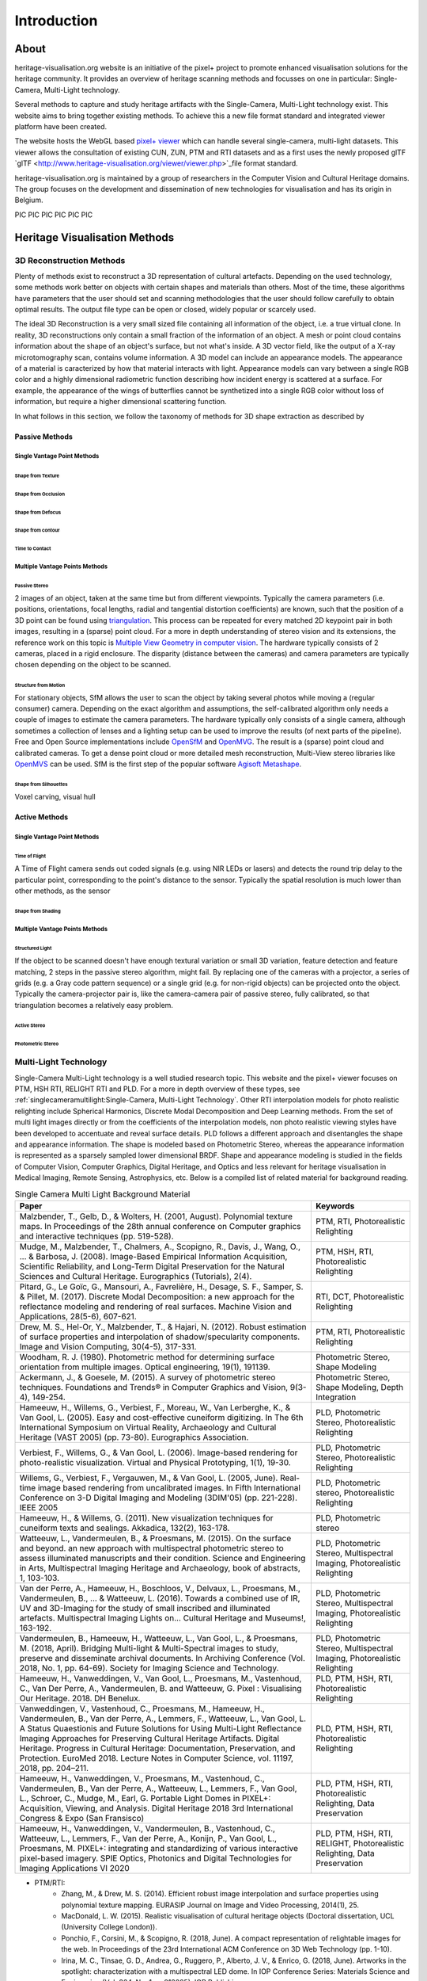 Introduction
*************
About
######

heritage-visualisation.org website is an initiative of the pixel+ project to promote enhanced visualisation solutions for the heritage community. It provides an overview of heritage scanning methods and focusses on one in particular: Single-Camera, Multi-Light technology.

Several methods to capture and study heritage artifacts with the Single-Camera, Multi-Light technology exist. This website aims to bring together existing methods. To achieve this a new file format standard and integrated viewer platform have been created. 

The website hosts the WebGL based `pixel+ viewer <http://www.heritage-visualisation.org/viewer/viewer.php>`_ which can handle several single-camera, multi-light datasets. This viewer allows the consultation of existing CUN, ZUN, PTM and RTI datasets and as a first uses the newly proposed glTF `glTF <http://www.heritage-visualisation.org/viewer/viewer.php>`_file format standard. 

heritage-visualisation.org is maintained by a group of researchers in the Computer Vision and Cultural Heritage domains. The group focuses on the development and dissemination of new technologies for visualisation and has its origin in Belgium.

PIC PIC PIC PIC PIC PIC

Heritage Visualisation Methods
###############################

3D Reconstruction Methods
=========================

Plenty of methods exist to reconstruct a 3D representation of cultural artefacts. Depending on the used technology, some methods work better on objects with certain shapes and materials than others. Most of the time, these algorithms have parameters that the user should set and scanning methodologies that the user should follow carefully to obtain optimal results. 
The output file type can be open or closed, widely popular or scarcely used. 

The ideal 3D Reconstruction is a very small sized file containing all information of the object, i.e. a true virtual clone. In reality, 3D reconstructions only contain a small fraction of the information of an object. A mesh or point cloud contains information about the shape of an object's surface, but not what's inside. A 3D vector field, like the output of a X-ray microtomography scan, contains volume information. A 3D model can include an appearance models. The appearance of a material is caracterized by how that material interacts with light. Appearance models can vary between a single RGB color and a highly dimensional radiometric function describing how incident energy is scattered at a surface. For example, the appearance of the wings of butterflies cannot be synthetized into a single RGB color without loss of information, but require a higher dimensional scattering function.

In what follows in this section, we follow the taxonomy of methods for 3D shape extraction as described by 

Passive Methods
+++++++++++++++
Single Vantage Point Methods
^^^^^^^^^^^^^^^^^^^^^^^^^^^^
Shape from Texture
------------------
Shape from Occlusion
--------------------
Shape from Defocus
-------------------
Shape from contour
------------------
Time to Contact
---------------
Multiple Vantage Points Methods
^^^^^^^^^^^^^^^^^^^^^^^^^^^^^^^
Passive Stereo
--------------
2 images of an object, taken at the same time but from different viewpoints. Typically the camera parameters (i.e. positions, orientations, focal lengths, radial and tangential distortion coefficients) are known, such that the position of a 3D point can be found using `triangulation <https://en.wikipedia.org/wiki/Triangulation_(computer_vision)>`_. This process can be repeated for every matched 2D keypoint pair in both images, resulting in a (sparse) point cloud. For a more in depth understanding of stereo vision and its extensions, the reference work on this topic is `Multiple View Geometry in computer vision <https://www.cambridge.org/core/books/multiple-view-geometry-in-computer-vision/0B6F289C78B2B23F596CAA76D3D43F7A>`_. The hardware typically consists of 2 cameras, placed in a rigid enclosure. The disparity (distance between the cameras) and camera parameters are typically chosen depending on the object to be scanned.

Structure from Motion
---------------------
For stationary objects, SfM allows the user to scan the object by taking several photos while moving a (regular consumer) camera. Depending on the exact algorithm and assumptions, the self-calibrated algorithm only needs a couple of images to estimate the camera parameters.
The hardware typically only consists of a single camera, although sometimes a collection of lenses and a lighting setup can be used to improve the results (of next parts of the pipeline). Free and Open Source implementations include `OpenSfM <https://github.com/mapillary/OpenSfM>`_ and `OpenMVG <https://github.com/openMVG/openMVG>`_. The result is a (sparse) point cloud and calibrated cameras. To get a dense point cloud or more detailed mesh reconstruction, Multi-View stereo libraries like `OpenMVS <https://github.com/cdcseacave/openMVS>`_ can be used. SfM is the first step of the popular software `Agisoft Metashape <https://www.agisoft.com/>`_.

Shape from Silhouettes
----------------------
Voxel carving, visual hull

Active Methods
++++++++++++++
Single Vantage Point Methods
^^^^^^^^^^^^^^^^^^^^^^^^^^^^
Time of Flight
--------------
A Time of Flight camera sends out coded signals (e.g. using NIR LEDs or lasers) and detects the round trip delay to the particular point, corresponding to the point's distance to the sensor. Typically the spatial resolution is much lower than other methods, as the sensor

Shape from Shading
------------------
Multiple Vantage Points Methods
^^^^^^^^^^^^^^^^^^^^^^^^^^^^^^^
Structured Light
----------------
If the object to be scanned doesn't have enough textural variation or small 3D variation, feature detection and feature matching, 2 steps in the passive stereo algorithm, might fail. By replacing one of the cameras with a projector, a series of grids (e.g. a Gray code pattern sequence) or a single grid (e.g. for non-rigid objects) can be projected onto the object. Typically the camera-projector pair is, like the camera-camera pair of passive stereo, fully calibrated, so that triangulation becomes a relatively easy problem.

Active Stereo
--------------
Photometric Stereo
-------------------

Multi-Light Technology
=====================================================

Single-Camera Multi-Light technology is a well studied research topic. This website and the pixel+ viewer focuses on PTM, HSH RTI, RELIGHT RTI and PLD. For a more in depth overview of these types, see :ref:`singlecameramultilight:Single-Camera, Multi-Light Technology`. Other RTI interpolation models for photo realistic relighting include Spherical Harmonics, Discrete Modal Decomposition and Deep Learning methods. From the set of multi light images directly or from the coefficients of the interpolation models, non photo realistic viewing styles have been developed to accentuate and reveal surface details. PLD follows a different approach and disentangles the shape and appearance information. The shape is modeled based on Photometric Stereo, whereas the appearance information is represented as a sparsely sampled lower dimensional BRDF. Shape and appearance modeling is studied in the fields of Computer Vision, Computer Graphics, Digital Heritage, and Optics and less relevant for heritage visualisation in Medical Imaging, Remote Sensing, Astrophysics, etc. Below is a compiled list of related material for background reading.

.. list-table:: Single Camera Multi Light Background Material
   :widths: 75 25
   :header-rows: 1

   * - Paper
     - Keywords
   * - Malzbender, T., Gelb, D., & Wolters, H. (2001, August). Polynomial texture maps. In Proceedings of the 28th annual conference on Computer graphics and interactive techniques (pp. 519-528).
     - PTM, RTI, Photorealistic Relighting
   * - Mudge, M., Malzbender, T., Chalmers, A., Scopigno, R., Davis, J., Wang, O., ... & Barbosa, J. (2008). Image-Based Empirical Information Acquisition, Scientific Reliability, and Long-Term Digital Preservation for the Natural Sciences and Cultural Heritage. Eurographics (Tutorials), 2(4).
     - PTM, HSH, RTI, Photorealistic Relighting
   * - Pitard, G., Le Goïc, G., Mansouri, A., Favrelière, H., Desage, S. F., Samper, S. & Pillet, M. (2017). Discrete Modal Decomposition: a new approach for the reflectance modeling and rendering of real surfaces. Machine Vision and Applications, 28(5-6), 607-621.
     - RTI, DCT, Photorealistic Relighting
   * - Drew, M. S., Hel-Or, Y., Malzbender, T., & Hajari, N. (2012). Robust estimation of surface properties and interpolation of shadow/specularity components. Image and Vision Computing, 30(4-5), 317-331.
     - PTM, RTI, Photorealistic Relighting
   * - Woodham, R. J. (1980). Photometric method for determining surface orientation from multiple images. Optical engineering, 19(1), 191139.
     - Photometric Stereo, Shape Modeling
   * - Ackermann, J., & Goesele, M. (2015). A survey of photometric stereo techniques. Foundations and Trends® in Computer Graphics and Vision, 9(3-4), 149-254.
     - Photometric Stereo, Shape Modeling, Depth Integration
   * - Hameeuw, H., Willems, G., Verbiest, F., Moreau, W., Van Lerberghe, K., & Van Gool, L. (2005). Easy and cost-effective cuneiform digitizing. In The 6th International Symposium on Virtual Reality, Archaeology and Cultural Heritage (VAST 2005) (pp. 73-80). Eurographics Association.
     - PLD, Photometric Stereo, Photorealistic Relighting
   * - Verbiest, F., Willems, G., & Van Gool, L. (2006). Image-based rendering for photo-realistic visualization. Virtual and Physical Prototyping, 1(1), 19-30.
     - PLD, Photometric Stereo, Photorealistic Relighting
   * - Willems, G., Verbiest, F., Vergauwen, M., & Van Gool, L. (2005, June). Real-time image based rendering from uncalibrated images. In Fifth International Conference on 3-D Digital Imaging and Modeling (3DIM'05) (pp. 221-228). IEEE 2005
     - PLD, Photometric stereo, Photorealistic Relighting
   * - Hameeuw, H., & Willems, G. (2011). New visualization techniques for cuneiform texts and sealings. Akkadica, 132(2), 163-178.
     - PLD, Photometric stereo
   * -  Watteeuw, L., Vandermeulen, B., & Proesmans, M. (2015). On the surface and beyond. an new approach with multispectral photometric stereo to assess illuminated manuscripts and their condition. Science and Engineering in Arts, Multispectral Imaging Heritage and Archaeology, book of abstracts, 1, 103-103.
     - PLD, Photometric Stereo, Multispectral Imaging, Photorealistic Relighting
   * - Van der Perre, A., Hameeuw, H., Boschloos, V., Delvaux, L., Proesmans, M., Vandermeulen, B., ... & Watteeuw, L. (2016). Towards a combined use of IR, UV and 3D-Imaging for the study of small inscribed and illuminated artefacts. Multispectral Imaging Lights on… Cultural Heritage and Museums!, 163-192.
     - PLD, Photometric Stereo, Multispectral Imaging, Photorealistic Relighting
   * - Vandermeulen, B., Hameeuw, H., Watteeuw, L., Van Gool, L., & Proesmans, M. (2018, April). Bridging Multi-light & Multi-Spectral images to study, preserve and disseminate archival documents. In Archiving Conference (Vol. 2018, No. 1, pp. 64-69). Society for Imaging Science and Technology.
     - PLD, Photometric Stereo, Multispectral Imaging, Photorealistic Relighting
   * - Hameeuw, H., Vanweddingen, V., Van Gool, L., Proesmans, M., Vastenhoud, C., Van Der Perre, A., Vandermeulen, B. and Watteeuw, G. Pixel : Visualising Our Heritage. 2018. DH Benelux.
     - PLD, PTM, HSH, RTI, Photorealistic Relighting
   * - Vanweddingen, V., Vastenhoud, C., Proesmans, M., Hameeuw, H., Vandermeulen, B., Van der Perre, A., Lemmers, F., Watteeuw, L., Van Gool, L. A Status Quaestionis and Future Solutions for Using Multi-Light Reflectance Imaging Approaches for Preserving Cultural Heritage Artifacts. Digital Heritage. Progress in Cultural Heritage: Documentation, Preservation, and Protection. EuroMed 2018. Lecture Notes in Computer Science, vol. 11197, 2018, pp. 204–211.
     - PLD, PTM, HSH, RTI, Photorealistic Relighting
   * - Hameeuw, H., Vanweddingen, V., Proesmans, M., Vastenhoud, C.,  Vandermeulen, B., Van der Perre, A., Watteeuw, L., Lemmers, F.,  Van Gool, L., Schroer, C., Mudge, M., Earl, G. Portable Light Domes in PIXEL+: Acquisition, Viewing, and Analysis. Digital Heritage 2018 3rd International Congress & Expo (San Fransisco)
     - PLD, PTM, HSH, RTI, Photorealistic Relighting, Data Preservation
   * - Hameeuw, H., Vanweddingen, V.,  Vandermeulen, B., Vastenhoud, C., Watteeuw, L., Lemmers, F., Van der Perre, A., Konijn, P., Van Gool, L., Proesmans, M. PIXEL+: integrating and standardizing of various interactive pixel-based imagery. SPIE Optics, Photonics and Digital Technologies for Imaging Applications VI 2020
     - PLD, PTM, HSH, RTI, RELIGHT, Photorealistic Relighting, Data Preservation



- PTM/RTI:
    - Zhang, M., & Drew, M. S. (2014). Efficient robust image interpolation and surface properties using polynomial texture mapping. EURASIP Journal on Image and Video Processing, 2014(1), 25.
    - MacDonald, L. W. (2015). Realistic visualisation of cultural heritage objects (Doctoral dissertation, UCL (University College London)).
    - Ponchio, F., Corsini, M., & Scopigno, R. (2018, June). A compact representation of relightable images for the web. In Proceedings of the 23rd International ACM Conference on 3D Web Technology (pp. 1-10).
    - Irina, M. C., Tinsae, G. D., Andrea, G., Ruggero, P., Alberto, J. V., & Enrico, G. (2018, June). Artworks in the spotlight: characterization with a multispectral LED dome. In IOP Conference Series: Materials Science and Engineering (Vol. 364, No. 1, p. 012025). IOP Publishing.
    - Pintus, R., Giachetti, A., Pintore, G., & Gobbetti, E. (2017). Guided robust matte-model fitting for accelerating multi-light reflectance processing techniques.
    -

    - Peter, F., Andrea, B., Aeneas, K., & Lukas, R. (2017). Enhanced RTI for gloss reproduction. Electronic Imaging, 2017(8), 66-72.



- Photometric Stereo:


    - Basri, R., Jacobs, D., & Kemelmacher, I. (2007). Photometric stereo with general, unknown lighting. International Journal of computer vision, 72(3), 239-257.


- Multi-Light:
    - Fattal, R., Agrawala, M., & Rusinkiewicz, S. (2007). Multiscale shape and detail enhancement from multi-light image collections. ACM Transactions on Graphics (TOG), 26(3), 51.
    - Zheng, J., Li, Z., Rahardja, S., Yao, S., & Yao, W. (2010, March). Collaborative image processing algorithm for detail refinement and enhancement via multi-light images. In 2010 IEEE International Conference on Acoustics, Speech and Signal Processing (pp. 1382-1385). IEEE.
    - Raskar, R., Tan, K. H., Feris, R., Yu, J., & Turk, M. (2004). Non-photorealistic camera: depth edge detection and stylized rendering using multi-flash imaging. ACM transactions on graphics (TOG), 23(3), 679-688.
    - Cosentino, A., Stout, S., & Scandurra, C. (2015). Innovative imaging techniques for examination and documentation of mural paintings and historical graffiti in the catacombs of San Giovanni, Syracuse. International Journal of Conservation Science, 6(1), 23-34.



Infrared Photography
====================

- Cosentino, Antonino. (2016). Infrared Technical Photography for Art Examination. e-Preservation Science. 13. 1-6. `Researchgate <https://www.researchgate.net/publication/295086868_Infrared_Technical_Photography_for_Art_Examination>`_

Multispectral Imaging
=========================

- MacDonald, L.W., Vitorino, T., Picollo, M. et al. Assessment of multispectral and hyperspectral imaging systems for digitisation of a Russian icon. Herit Sci 5, 41 (2017) `doi:10.1186/s40494-017-0154-1 <https://doi.org/10.1186/s40494-017-0154-1>`_

Optical Coherence Tomography
============================

- Targowski, P. & Iwanicka, M. Appl. Phys. A (2012) 106: 265. `doi: 10.1007/s00339-011-6687-3 <https://doi.org/10.1007/s00339-011-6687-3>`_

Phase-Contrast X-ray Imaging
============================

- Albertin, Fauzia & Astolfo, Alberto & Peccenini, Eva & Hwu, Yeukuang & Kaplan, Frederic & Margaritondo, G.. (2015). Ancient administrative handwritten documents: X-ray analysis and imaging. Journal of Synchrotron Radiation. 22. `doi: 10.1107/S1600577515000314 <https://doi.org/10.1107/S1600577515000314>_

Photogrammetry
==============

Radiography
===========
Raking Light Illumination
=========================
Terahertz Imaging
=================

- Gillian C. Walker, John W. Bowen, Wendy Matthews, Soumali Roychowdhury, Julien Labaune, Gerard Mourou, Michel Menu, Ian Hodder, and J. Bianca Jackson, "Sub-surface terahertz imaging through uneven surfaces: visualizing Neolithic wall paintings in Çatalhöyük," Opt. Express 21, 8126-8134 (2013) `doi:10.1364/OE.21.008126 <https://doi.org/10.1364%2FOE.21.008126>`_

- Pastorelli, G., Trafela, T., Taday, P. F., Portieri, A., Lowe, D., Fukunaga, K., & Strlič, M. (2012). Characterisation of historic plastics using terahertz time-domain spectroscopy and pulsed imaging. Analytical and bioanalytical chemistry, 403(5), 1405-1414. `doi: 10.1007/s00216-012-5931-9 <https://doi.org/10.1007/s00216-012-5931-9>`_

- `"Terahertz for Conservation of Paintings, Manuscripts and Artefacts" <https://web.archive.org/web/20130603025727/http://www.teraview.com/applications/nondestructive-testing/art.html>`_. TeraView. Archived from the original on 2013-06-03.

Ultraviolet Photography
=======================

X-ray Fluorescence
==================

- Beckhoff, B., Kanngießer, B., Langhoff, N., Wedell, R., & Wolff, H. (Eds.). (2007). Handbook of practical X-ray fluorescence analysis. Springer Science & Business Media. `www.springer.com <https://www.springer.com/gp/book/9783540286035>`_


X-ray Microtomography
=====================

- Hain, M., Bartl, J., & Jacko, V. (2017, May). Use of X-ray microtomography and radiography in cultural heritage testing. In 2017 11th International Conference on Measurement (pp. 119-122). IEEE. `doi: 10.23919/MEASUREMENT.2017.7983550 <https://doi.org/10.23919/MEASUREMENT.2017.7983550>`_
